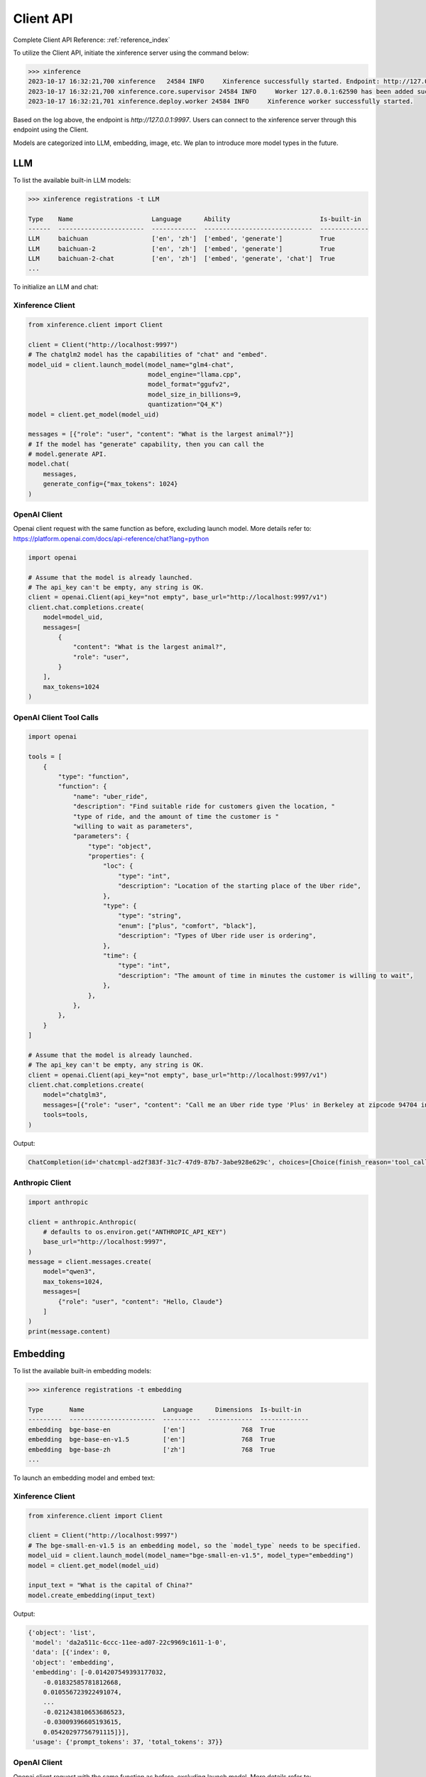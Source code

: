 .. _user_guide_client_api:

==========
Client API
==========

Complete Client API Reference: :ref:`reference_index`

To utilize the Client API, initiate the xinference server using the command below:

.. code-block::

    >>> xinference
    2023-10-17 16:32:21,700 xinference   24584 INFO     Xinference successfully started. Endpoint: http://127.0.0.1:9997
    2023-10-17 16:32:21,700 xinference.core.supervisor 24584 INFO     Worker 127.0.0.1:62590 has been added successfully
    2023-10-17 16:32:21,701 xinference.deploy.worker 24584 INFO     Xinference worker successfully started.

Based on the log above, the endpoint is `http://127.0.0.1:9997`. Users can connect to the xinference server through this endpoint using the Client.

Models are categorized into LLM, embedding, image, etc. We plan to introduce more model types in the future.

LLM
~~~

To list the available built-in LLM models:

.. code-block::

    >>> xinference registrations -t LLM

    Type    Name                     Language      Ability                        Is-built-in
    ------  -----------------------  ------------  -----------------------------  -------------
    LLM     baichuan                 ['en', 'zh']  ['embed', 'generate']          True
    LLM     baichuan-2               ['en', 'zh']  ['embed', 'generate']          True
    LLM     baichuan-2-chat          ['en', 'zh']  ['embed', 'generate', 'chat']  True
    ...

To initialize an LLM and chat:

Xinference Client
=================

.. code-block::

    from xinference.client import Client

    client = Client("http://localhost:9997")
    # The chatglm2 model has the capabilities of "chat" and "embed".
    model_uid = client.launch_model(model_name="glm4-chat",
                                    model_engine="llama.cpp",
                                    model_format="ggufv2",
                                    model_size_in_billions=9,
                                    quantization="Q4_K")
    model = client.get_model(model_uid)

    messages = [{"role": "user", "content": "What is the largest animal?"}]
    # If the model has "generate" capability, then you can call the
    # model.generate API.
    model.chat(
        messages,
        generate_config={"max_tokens": 1024}
    )

OpenAI Client
=============

Openai client request with the same function as before, excluding launch model. 
More details refer to: https://platform.openai.com/docs/api-reference/chat?lang=python

.. code-block::

    import openai

    # Assume that the model is already launched.
    # The api_key can't be empty, any string is OK.
    client = openai.Client(api_key="not empty", base_url="http://localhost:9997/v1")
    client.chat.completions.create(
        model=model_uid,
        messages=[
            {
                "content": "What is the largest animal?",
                "role": "user",
            }
        ],
        max_tokens=1024
    )

OpenAI Client Tool Calls
========================

.. code-block::

    import openai

    tools = [
        {
            "type": "function",
            "function": {
                "name": "uber_ride",
                "description": "Find suitable ride for customers given the location, "
                "type of ride, and the amount of time the customer is "
                "willing to wait as parameters",
                "parameters": {
                    "type": "object",
                    "properties": {
                        "loc": {
                            "type": "int",
                            "description": "Location of the starting place of the Uber ride",
                        },
                        "type": {
                            "type": "string",
                            "enum": ["plus", "comfort", "black"],
                            "description": "Types of Uber ride user is ordering",
                        },
                        "time": {
                            "type": "int",
                            "description": "The amount of time in minutes the customer is willing to wait",
                        },
                    },
                },
            },
        }
    ]

    # Assume that the model is already launched.
    # The api_key can't be empty, any string is OK.
    client = openai.Client(api_key="not empty", base_url="http://localhost:9997/v1")
    client.chat.completions.create(
        model="chatglm3",
        messages=[{"role": "user", "content": "Call me an Uber ride type 'Plus' in Berkeley at zipcode 94704 in 10 minutes"}],
        tools=tools,
    )

Output:

.. code-block::

    ChatCompletion(id='chatcmpl-ad2f383f-31c7-47d9-87b7-3abe928e629c', choices=[Choice(finish_reason='tool_calls', index=0, message=ChatCompletionMessage(content="```python\ntool_call(loc=94704, type='plus', time=10)\n```", role='assistant', function_call=None, tool_calls=[ChatCompletionMessageToolCall(id='call_ad2f383f-31c7-47d9-87b7-3abe928e629c', function=Function(arguments='{"loc": 94704, "type": "plus", "time": 10}', name='uber_ride'), type='function')]))], created=1704687803, model='chatglm3', object='chat.completion', system_fingerprint=None, usage=CompletionUsage(completion_tokens=-1, prompt_tokens=-1, total_tokens=-1))


Anthropic Client
========================

.. code-block::

    import anthropic

    client = anthropic.Anthropic(
        # defaults to os.environ.get("ANTHROPIC_API_KEY")
        base_url="http://localhost:9997",
    )
    message = client.messages.create(
        model="qwen3",
        max_tokens=1024,
        messages=[
            {"role": "user", "content": "Hello, Claude"}
        ]
    )
    print(message.content)


Embedding
~~~~~~~~~

To list the available built-in embedding models:

.. code-block::

    >>> xinference registrations -t embedding

    Type       Name                     Language      Dimensions  Is-built-in
    ---------  -----------------------  ----------  ------------  -------------
    embedding  bge-base-en              ['en']               768  True
    embedding  bge-base-en-v1.5         ['en']               768  True
    embedding  bge-base-zh              ['zh']               768  True
    ...

To launch an embedding model and embed text:

Xinference Client
=================

.. code-block::

    from xinference.client import Client

    client = Client("http://localhost:9997")
    # The bge-small-en-v1.5 is an embedding model, so the `model_type` needs to be specified.
    model_uid = client.launch_model(model_name="bge-small-en-v1.5", model_type="embedding")
    model = client.get_model(model_uid)

    input_text = "What is the capital of China?"
    model.create_embedding(input_text)

Output:

.. code-block::

    {'object': 'list',
     'model': 'da2a511c-6ccc-11ee-ad07-22c9969c1611-1-0',
     'data': [{'index': 0,
     'object': 'embedding',
     'embedding': [-0.014207549393177032,
        -0.01832585781812668,
        0.010556723922491074,
        ...
        -0.021243810653686523,
        -0.03009396605193615,
        0.05420297756791115]}],
     'usage': {'prompt_tokens': 37, 'total_tokens': 37}}

OpenAI Client
=============

Openai client request with the same function as before, excluding launch model. 
More details refer to: https://platform.openai.com/docs/api-reference/embeddings?lang=python

.. code-block::

    import openai

    # Assume that the model is already launched.
    # The api_key can't be empty, any string is OK.
    client = openai.Client(api_key="not empty", base_url="http://localhost:9997/v1")
    client.embeddings.create(model=model_uid, input=["What is the capital of China?"])

Output:

.. code-block::

    CreateEmbeddingResponse(data=[Embedding(embedding=[-0.014207549393177032, -0.01832585781812668, 0.010556723922491074, ..., -0.021243810653686523, -0.03009396605193615, 0.05420297756791115], index=0, object='embedding')], model='bge-small-en-v1.5-1-0', object='list', usage=Usage(prompt_tokens=37, total_tokens=37))

Image
~~~~~

To list the available built-in image models:

.. code-block::

    >>> xinference registrations -t image

    Type    Name                          Family            Is-built-in
    ------  ----------------------------  ----------------  -------------
    image   sd-turbo                      stable_diffusion  True
    image   sdxl-turbo                    stable_diffusion  True
    image   stable-diffusion-v1.5         stable_diffusion  True
    image   stable-diffusion-xl-base-1.0  stable_diffusion  True

To initiate an image model and generate an image using a text prompt:

Xinference Client
=================

.. code-block::

    from xinference.client import Client

    client = Client("http://localhost:9997")
    # The stable-diffusion-v1.5 is an image model, so the `model_type` needs to be specified.
    # Additional kwargs can be passed to AutoPipelineForText2Image.from_pretrained here.
    model_uid = client.launch_model(model_name="stable-diffusion-v1.5", model_type="image")
    model = client.get_model(model_uid)

    input_text = "an apple"
    model.text_to_image(input_text)

Output:

.. code-block::

    {'created': 1697536913,
     'data': [{'url': '/home/admin/.xinference/image/605d2f545ac74142b8031455af31ee33.jpg',
     'b64_json': None}]}

OpenAI Client
=============

Openai client request with the same function as before, excluding launch model. 
More details refer to: https://platform.openai.com/docs/api-reference/images/create?lang=python

.. code-block::

    import openai

    # Assume that the model is already launched.
    # The api_key can't be empty, any string is OK.
    client = openai.Client(api_key="not empty", base_url="http://localhost:9997/v1")
    client.images.generate(model=model_uid, prompt="an apple")


Output:

.. code-block::

    ImagesResponse(created=1704445354, data=[Image(b64_json=None, revised_prompt=None, url='/home/admin/.xinference/image/605d2f545ac74142b8031455af31ee33.jpg')])


Audio
~~~~~

To list the available built-in image models:

.. code-block::

    >>> xinference registrations -t audio

    Type    Name               Family    Multilingual    Is-built-in
    ------  -----------------  --------  --------------  -------------
    audio   whisper-base       whisper   True            True
    audio   whisper-base.en    whisper   False           True
    audio   whisper-large-v3   whisper   True            True
    audio   whisper-medium     whisper   True            True
    audio   whisper-medium.en  whisper   False           True
    audio   whisper-tiny       whisper   True            True
    audio   whisper-tiny.en    whisper   False           True


To initiate an audio model and get text from an audio:

Xinference Client
=================

.. code-block::

    from xinference.client import Client

    client = Client("http://localhost:9997")
    model_uid = client.launch_model(model_name="whisper-large-v3", model_type="audio")
    model = client.get_model(model_uid)

    input_text = "an apple"
    with open("audio.mp3", "rb") as audio_file:
        model.transcriptions(audio_file.read())

Output:

.. code-block::

    {
      "text": "Imagine the wildest idea that you've ever had, and you're curious about how it might scale to something that's a 100, a 1,000 times bigger. This is a place where you can get to do that."
    }


OpenAI Client
=============

Openai client request with the same function as before.
More details refer to: https://platform.openai.com/docs/api-reference/audio/createTranscription

.. code-block::

    import openai

    # Assume that the model is already launched.
    # The api_key can't be empty, any string is OK.
    client = openai.Client(api_key="not empty", base_url="http://localhost:9997/v1")
    with open("audio.mp3", "rb") as audio_file:
        completion = client.audio.transcriptions.create(model=model_uid, file=audio_file)

Output:

.. code-block::

    Translation(text=' This list lists the airlines in Hong Kong.')


Rerank
~~~~~~
To launch a rerank model and compute the similarity scores:

.. code-block::

    from xinference.client import Client

    client = Client("http://localhost:9997")
    model_uid = client.launch_model(model_name="bge-reranker-base", model_type="rerank")
    model = client.get_model(model_uid)

    query = "A man is eating pasta."
    corpus = [
        "A man is eating food.",
        "A man is eating a piece of bread.",
        "The girl is carrying a baby.",
        "A man is riding a horse.",
        "A woman is playing violin."
    ]
    print(model.rerank(corpus, query))

Output:

.. code-block::

    {'id': '480dca92-8910-11ee-b76a-c2c8e4cad3f5', 'results': [{'index': 0, 'relevance_score': 0.9999247789382935,
     'document': 'A man is eating food.'}, {'index': 1, 'relevance_score': 0.2564932405948639,
     'document': 'A man is eating a piece of bread.'}, {'index': 3, 'relevance_score': 3.955026841140352e-05,
     'document': 'A man is riding a horse.'}, {'index': 2, 'relevance_score': 3.742107219295576e-05,
     'document': 'The girl is carrying a baby.'}, {'index': 4, 'relevance_score': 3.739788007806055e-05,
     'document': 'A woman is playing violin.'}]}
